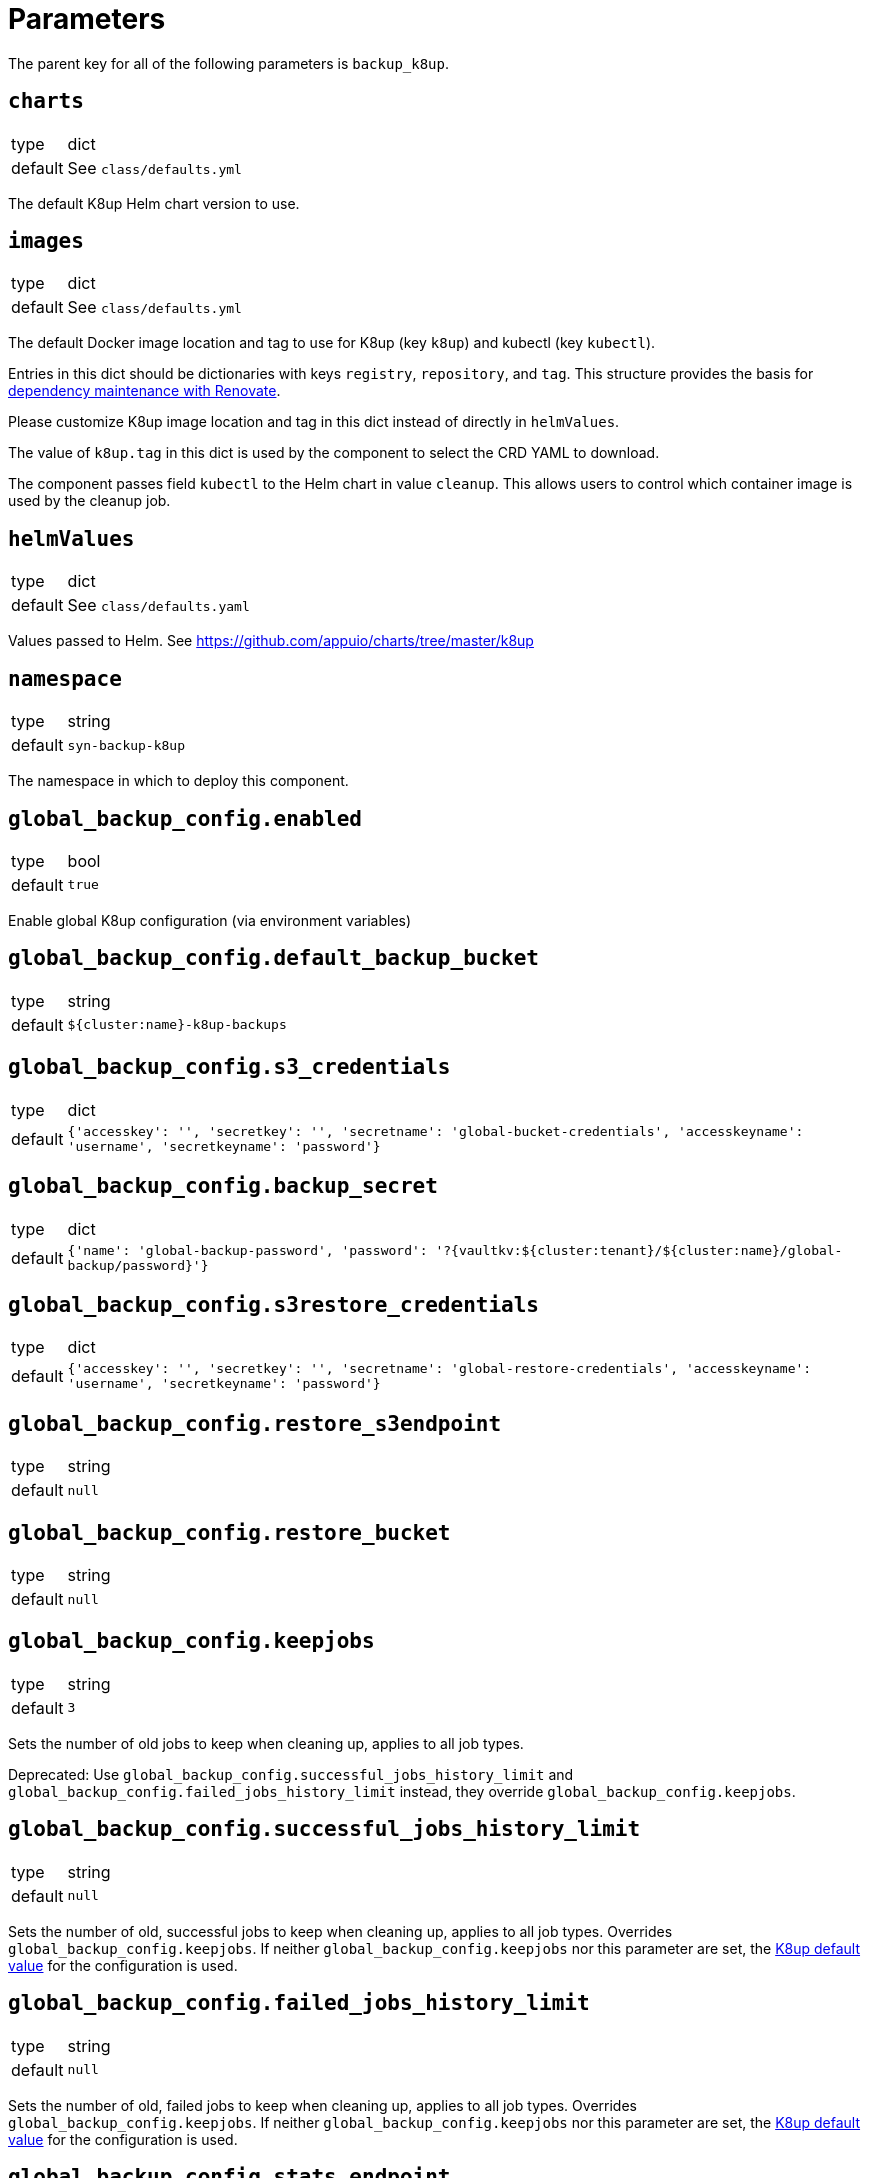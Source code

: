 = Parameters

The parent key for all of the following parameters is `backup_k8up`.


== `charts`

[horizontal]
type:: dict
default:: See `class/defaults.yml`

The default K8up Helm chart version to use.

== `images`

[horizontal]
type:: dict
default:: See `class/defaults.yml`

The default Docker image location and tag to use for K8up (key `k8up`) and kubectl (key `kubectl`).

Entries in this dict should be dictionaries with keys `registry`, `repository`, and `tag`.
This structure provides the basis for https://syn.tools/syn/SDDs/0017-maintenance-with-renovate.html[dependency maintenance with Renovate].

Please customize K8up image location and tag in this dict instead of directly in `helmValues`.

The value of `k8up.tag` in this dict is used by the component to select the CRD YAML to download.

The component passes field `kubectl` to the Helm chart in value `cleanup`.
This allows users to control which container image is used by the cleanup job.

== `helmValues`

[horizontal]
type:: dict
default:: See `class/defaults.yaml`

Values passed to Helm. See https://github.com/appuio/charts/tree/master/k8up

== `namespace`

[horizontal]
type:: string
default:: `syn-backup-k8up`

The namespace in which to deploy this component.

== `global_backup_config.enabled`

[horizontal]
type:: bool
default:: `true`

Enable global K8up configuration (via environment variables)

== `global_backup_config.default_backup_bucket`

[horizontal]
type:: string
default:: `${cluster:name}-k8up-backups`

== `global_backup_config.s3_credentials`

[horizontal]
type:: dict
default:: `{'accesskey': '', 'secretkey': '', 'secretname': 'global-bucket-credentials', 'accesskeyname': 'username', 'secretkeyname': 'password'}`


== `global_backup_config.backup_secret`

[horizontal]
type:: dict
default:: `{'name': 'global-backup-password', 'password': '?{vaultkv:${cluster:tenant}/${cluster:name}/global-backup/password}'}`

== `global_backup_config.s3restore_credentials`

[horizontal]
type:: dict
default:: `{'accesskey': '', 'secretkey': '', 'secretname': 'global-restore-credentials', 'accesskeyname': 'username', 'secretkeyname': 'password'}`


== `global_backup_config.restore_s3endpoint`

[horizontal]
type:: string
default:: `null`

== `global_backup_config.restore_bucket`

[horizontal]
type:: string
default:: `null`

== `global_backup_config.keepjobs`

[horizontal]
type:: string
default:: `3`

Sets the number of old jobs to keep when cleaning up, applies to all job types.

Deprecated: Use `global_backup_config.successful_jobs_history_limit` and `global_backup_config.failed_jobs_history_limit` instead, they override `global_backup_config.keepjobs`.

== `global_backup_config.successful_jobs_history_limit`

[horizontal]
type:: string
default:: `null`

Sets the number of old, successful jobs to keep when cleaning up, applies to all job types.
Overrides `global_backup_config.keepjobs`.
If neither `global_backup_config.keepjobs` nor this parameter are set, the https://k8up.io/k8up/2.7/references/operator-config-reference.html[K8up default value] for the configuration is used.

== `global_backup_config.failed_jobs_history_limit`

[horizontal]
type:: string
default:: `null`

Sets the number of old, failed jobs to keep when cleaning up, applies to all job types.
Overrides `global_backup_config.keepjobs`.
If neither `global_backup_config.keepjobs` nor this parameter are set, the https://k8up.io/k8up/2.7/references/operator-config-reference.html[K8up default value] for the configuration is used.

== `global_backup_config.stats_endpoint`

[horizontal]
type:: string
default:: `null`

== `global_backup_config.skip_without_annotation`

[horizontal]
type:: bool
default:: `false`

Skips backups for all PVCs that aren't explicitly annotated with `k8up.io/backup`.

== `global_backup_config.s3_endpoint`

[horizontal]
type:: string
default:: `null`

== `backofflimit`

[horizontal]
type:: string
default:: `2`

== `annotation`

[horizontal]
type:: string
default:: `k8up.syn.tools/backup`

== `backupcommandannotation`

[horizontal]
type:: string
default:: `k8up.syn.tools/backupcommand`

== `alert_rule_filters`

[horizontal]
type:: dict
default:: `{'namespace': 'namespace=~"syn.*"'}

== `prometheus_push_gateway`

[horizontal]
type:: string
default:: `'http://platform-prometheus-pushgateway.syn-synsights.svc:9091'`

Set this parameter to `null` to configure the component to not set the pushgateway URL.
Setting the parameter to `null` ensures that the environment variable `BACKUP_PROMURL` is never set for the K8up deployment and that the component library won't set the field `promURL` in any K8up custom resources.

== `prometheus_name`

[horizontal]
type:: string
default:: `'main'`

PrometheusRule objects get the label `prometheus`.
This label will be used by the Prometheus operator to select the rules to render for a prometheus instance.
This parameter allows to set the value of that label.

[NOTE]
====
If the component Synsights is being used, ensure that this value matches with `parameters.synsights.prometheus.name`.
It's suggested to do this within you global configuration hierarchy.
====

== `monitoring_enabled`

[horizontal]
type:: bool
default:: `true`

For most Kubernetes distributions, the component sets label `SYNMonitoring=main` on the namespace in which K8up is deployed.
On OpenShift 4, the component sets label `openshift.io/cluster-monitoring=true` on the namespace instead, so that the K8up `ServiceMonitor` and `PrometheusRule` objects are picked up by the OpenShift 4 cluster monitoring stack.

== `alert_thresholds`

[horizontal]
type:: dict
default::
+
[source,yaml]
----
k8up_slow_backup_job_duration_seconds: 1200
----

Dict which holds configuration values for the alerts in `monitoring_alerts`.
This allows users to make alert expressions configurable without having to copy-paste the entire Prometheus query.

* `k8up_slow_backup_job_duration_seconds` configures the threshold in seconds above which alerts are generated for "slow" backup jobs.

== `job_failed_alerts_for`

[horizontal]
type:: dict
valid keys:: `['archive', 'backup', 'check', 'prune', 'restore']`
default:: [See `class/defaults.yml`|https://github.com/projectsyn/component-backup-k8up/blob/master/class/defaults.yml]

Dict which controls the set of JobFailed alert rules to create.
Valid keys are `archive`, `backup`, `check`, `prune`, and `restore`.
The value for each key is expected to be a dict with keys `enabled` and `overrides`.
The value for key `enabled` should be a boolean.
This key controls whether the corresponding alert rule is created.
The value for key `overrides` is merged with the object configured in `job_failed_alert_template`.
When configuring overrides, Jsonnet merges arrays and objects from the template with their counterparts in `overrides`.
This key allows users to customize any alert properties for individual `JobFailed` alerts.
The fields are overridden before interpolating `%(type)s`.

== `job_failed_alert_template`

[horizontal]
type:: dict
default:: [See `class/defaults.yml`|https://github.com/projectsyn/component-backup-k8up/blob/master/class/defaults.yml]

The template for the JobFailed alert rules.
%(type)s in `alert` and `expr` is replaced by the types defined in `job_failed_alerts_for`.

== `monitoring_alerts`

[horizontal]
type:: dict
default:: [See `class/defaults.yml`|https://github.com/projectsyn/component-backup-k8up/blob/master/class/defaults.yml]

Alert definitions to deploy in a `PrometheusRule` object.
The dict is transformed to a list of alerting rules by the component.
Keys in the dict are used to add the field `alert: <key>` to each resulting alerting rule.
This structure is chosen to easily adjust individual alert configurations in the hierarchy.
Individual alerts can be excluded by setting their value to `null`.

== Example

[source,yaml]
----
namespace: example-namespace
global_backup_config:
  successful_jobs_history_limit: 1
  failed_jobs_history_limit: 1
  s3_credentials:
    accesskey: '?{vaultkv:${cluster:tenant}/${cluster:name}/global-backup/access-key}'
    secretkey: '?{vaultkv:${cluster:tenant}/${cluster:name}/global-backup/secret-key}'
  s3restore_credentials:
    accesskey: '?{vaultkv:${cluster:tenant}/${cluster:name}/global-backup/restore-access-key}'
    secretkey: '?{vaultkv:${cluster:tenant}/${cluster:name}/global-backup/restore-secret-key}'
  restore_s3endpoint: https://s3endpoint.example.com
  restore_bucket: example-restore-bucket
monitoring_alerts:
  K8upJobStuck:
    annotations:
      runbook_url: https://example.com/k8up_runbook.md
----
